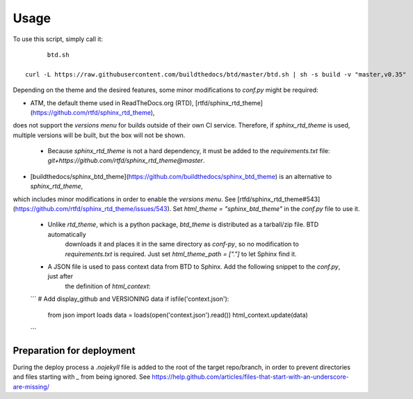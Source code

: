 =====
Usage
=====

To use this script, simply call it::

	btd.sh

  curl -L https://raw.githubusercontent.com/buildthedocs/btd/master/btd.sh | sh -s build -v "master,v0.35"

Depending on the theme and the desired features, some minor modifications to `conf.py` might be required:

- ATM, the default theme used in ReadTheDocs.org (RTD), [rtfd/sphinx_rtd_theme](https://github.com/rtfd/sphinx_rtd_theme),
does not support the *versions menu* for builds outside of their own CI service. Therefore, if `sphinx_rtd_theme` is used,
multiple versions will be built, but the box will not be shown.
  - Because `sphinx_rtd_theme` is not a hard dependency, it must be added to the `requirements.txt` file: `git+https://github.com/rtfd/sphinx_rtd_theme@master`.
- [buildthedocs/sphinx_btd_theme](https://github.com/buildthedocs/sphinx_btd_theme) is an alternative to `sphinx_rtd_theme`,
which includes minor modifications in order to enable the *versions menu*. See [rtfd/sphinx_rtd_theme#543](https://github.com/rtfd/sphinx_rtd_theme/issues/543).
Set `html_theme = "sphinx_btd_theme"` in the `conf.py` file to use it.
   - Unlike `rtd_theme`, which is a python package, `btd_theme` is distributed as a tarball/zip file. BTD automatically
	 downloads it and places it in the same directory as `conf-py`, so no modification to `requirements.txt` is required.
	 Just set `html_theme_path = ["."]` to let Sphinx find it.
   - A JSON file is used to pass context data from BTD to Sphinx. Add the following snippet to the `conf.py`, just after
	 the definition of `html_context`:

   ```
   # Add display_github and VERSIONING data
   if isfile('context.json'):
      from json import loads
      data = loads(open('context.json').read())
      html_context.update(data)
   ```

Preparation for deployment
==========================

During the deploy process a `.nojekyll` file is added to the root of the target repo/branch, in order to prevent directories
and files starting with `_` from being ignored. See https://help.github.com/articles/files-that-start-with-an-underscore-are-missing/
